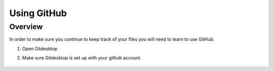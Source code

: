 Using GitHub
=================

Overview
---------
In order to make sure you continue to keep track of your files you will need to learn to use GitHub.


#. Open Gitdesktop
#. Make sure Gitdesktop is set up with your github account.

   .. figure:: images/fileoptions.PNG
      :width: 200px


.. code-block:: c
